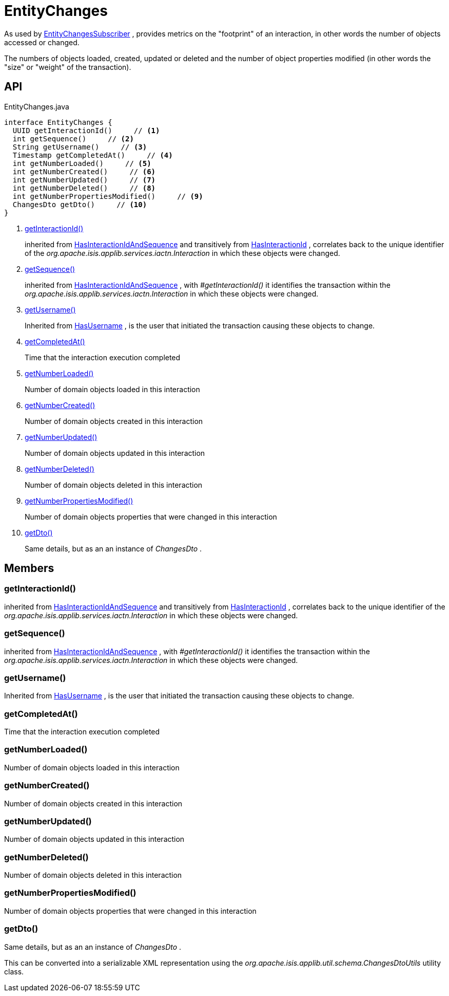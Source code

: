 = EntityChanges
:Notice: Licensed to the Apache Software Foundation (ASF) under one or more contributor license agreements. See the NOTICE file distributed with this work for additional information regarding copyright ownership. The ASF licenses this file to you under the Apache License, Version 2.0 (the "License"); you may not use this file except in compliance with the License. You may obtain a copy of the License at. http://www.apache.org/licenses/LICENSE-2.0 . Unless required by applicable law or agreed to in writing, software distributed under the License is distributed on an "AS IS" BASIS, WITHOUT WARRANTIES OR  CONDITIONS OF ANY KIND, either express or implied. See the License for the specific language governing permissions and limitations under the License.

As used by xref:refguide:applib:index/services/publishing/spi/EntityChangesSubscriber.adoc[EntityChangesSubscriber] , provides metrics on the "footprint" of an interaction, in other words the number of objects accessed or changed.

The numbers of objects loaded, created, updated or deleted and the number of object properties modified (in other words the "size" or "weight" of the transaction).

== API

[source,java]
.EntityChanges.java
----
interface EntityChanges {
  UUID getInteractionId()     // <.>
  int getSequence()     // <.>
  String getUsername()     // <.>
  Timestamp getCompletedAt()     // <.>
  int getNumberLoaded()     // <.>
  int getNumberCreated()     // <.>
  int getNumberUpdated()     // <.>
  int getNumberDeleted()     // <.>
  int getNumberPropertiesModified()     // <.>
  ChangesDto getDto()     // <.>
}
----

<.> xref:#getInteractionId_[getInteractionId()]
+
--
inherited from xref:refguide:applib:index/mixins/system/HasInteractionIdAndSequence.adoc[HasInteractionIdAndSequence] and transitively from xref:refguide:applib:index/mixins/system/HasInteractionId.adoc[HasInteractionId] , correlates back to the unique identifier of the _org.apache.isis.applib.services.iactn.Interaction_ in which these objects were changed.
--
<.> xref:#getSequence_[getSequence()]
+
--
inherited from xref:refguide:applib:index/mixins/system/HasInteractionIdAndSequence.adoc[HasInteractionIdAndSequence] , with _#getInteractionId()_ it identifies the transaction within the _org.apache.isis.applib.services.iactn.Interaction_ in which these objects were changed.
--
<.> xref:#getUsername_[getUsername()]
+
--
Inherited from xref:refguide:applib:index/mixins/security/HasUsername.adoc[HasUsername] , is the user that initiated the transaction causing these objects to change.
--
<.> xref:#getCompletedAt_[getCompletedAt()]
+
--
Time that the interaction execution completed
--
<.> xref:#getNumberLoaded_[getNumberLoaded()]
+
--
Number of domain objects loaded in this interaction
--
<.> xref:#getNumberCreated_[getNumberCreated()]
+
--
Number of domain objects created in this interaction
--
<.> xref:#getNumberUpdated_[getNumberUpdated()]
+
--
Number of domain objects updated in this interaction
--
<.> xref:#getNumberDeleted_[getNumberDeleted()]
+
--
Number of domain objects deleted in this interaction
--
<.> xref:#getNumberPropertiesModified_[getNumberPropertiesModified()]
+
--
Number of domain objects properties that were changed in this interaction
--
<.> xref:#getDto_[getDto()]
+
--
Same details, but as an an instance of _ChangesDto_ .
--

== Members

[#getInteractionId_]
=== getInteractionId()

inherited from xref:refguide:applib:index/mixins/system/HasInteractionIdAndSequence.adoc[HasInteractionIdAndSequence] and transitively from xref:refguide:applib:index/mixins/system/HasInteractionId.adoc[HasInteractionId] , correlates back to the unique identifier of the _org.apache.isis.applib.services.iactn.Interaction_ in which these objects were changed.

[#getSequence_]
=== getSequence()

inherited from xref:refguide:applib:index/mixins/system/HasInteractionIdAndSequence.adoc[HasInteractionIdAndSequence] , with _#getInteractionId()_ it identifies the transaction within the _org.apache.isis.applib.services.iactn.Interaction_ in which these objects were changed.

[#getUsername_]
=== getUsername()

Inherited from xref:refguide:applib:index/mixins/security/HasUsername.adoc[HasUsername] , is the user that initiated the transaction causing these objects to change.

[#getCompletedAt_]
=== getCompletedAt()

Time that the interaction execution completed

[#getNumberLoaded_]
=== getNumberLoaded()

Number of domain objects loaded in this interaction

[#getNumberCreated_]
=== getNumberCreated()

Number of domain objects created in this interaction

[#getNumberUpdated_]
=== getNumberUpdated()

Number of domain objects updated in this interaction

[#getNumberDeleted_]
=== getNumberDeleted()

Number of domain objects deleted in this interaction

[#getNumberPropertiesModified_]
=== getNumberPropertiesModified()

Number of domain objects properties that were changed in this interaction

[#getDto_]
=== getDto()

Same details, but as an an instance of _ChangesDto_ .

This can be converted into a serializable XML representation using the _org.apache.isis.applib.util.schema.ChangesDtoUtils_ utility class.
